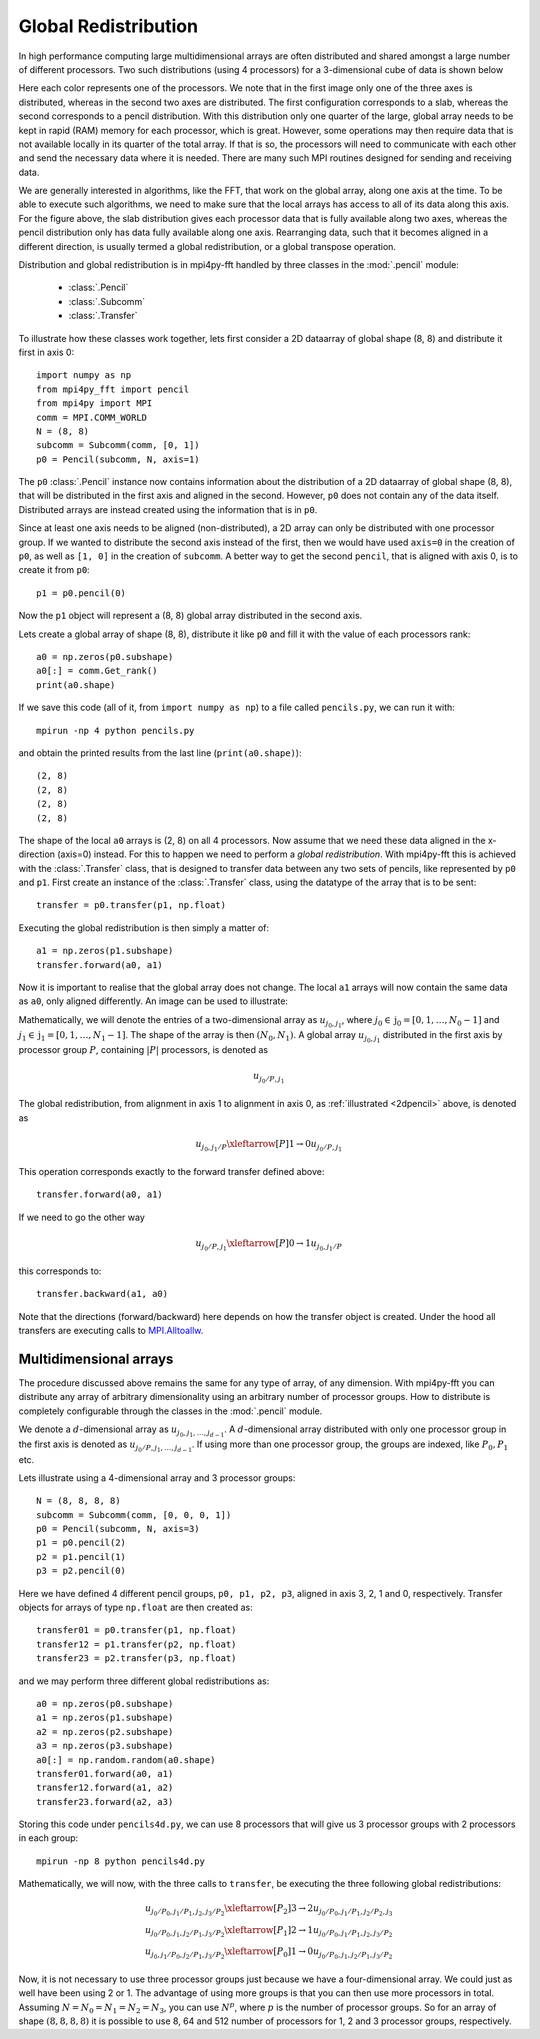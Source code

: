 Global Redistribution
=====================

In high performance computing large multidimensional arrays are often 
distributed and shared amongst a large number of different processors. Two
such distributions (using 4 processors) for a 3-dimensional cube of data is 
shown below

.. image:: datastructures1.png
    :width: 250px
    :height: 200px

.. image:: datastructures_pencil0.png
    :width: 250px
    :height: 200px

Here each color represents one of the processors. We note that in the first
image only one of the three axes is distributed, whereas in the second two axes
are distributed. The first configuration corresponds to a slab, whereas the 
second corresponds to a pencil distribution. With this distribution only one 
quarter of the large, global array needs to be kept in rapid (RAM) memory for 
each processor, which is great. However, some operations may then require
data that is not available locally in its quarter of the total array. If 
that is so, the processors will need to communicate with each other and
send the necessary data where it is needed. There are many such MPI routines
designed for sending and receiving data. 

We are generally interested in algorithms, like the FFT, that work on the 
global array, along one axis at the time. To be able to execute such algorithms, 
we need to make sure that the local arrays has access to all of its
data along this axis. For the figure above, the slab distribution gives each
processor data that is fully available along two axes, whereas the pencil
distribution only has data fully available along one axis. Rearranging data,
such that it becomes aligned in a different direction, is usually termed
a global redistribution, or a global transpose operation.

Distribution and global redistribution is in mpi4py-fft handled by three 
classes in the :mod:`.pencil` module:

    * :class:`.Pencil`
    * :class:`.Subcomm`
    * :class:`.Transfer`

To illustrate how these classes work together, lets first consider a 2D 
dataarray of global shape (8, 8) and distribute it first in axis 0::

    import numpy as np
    from mpi4py_fft import pencil
    from mpi4py import MPI
    comm = MPI.COMM_WORLD
    N = (8, 8)
    subcomm = Subcomm(comm, [0, 1])
    p0 = Pencil(subcomm, N, axis=1)

The ``p0`` :class:`.Pencil` instance now contains information about the
distribution of a 2D dataarray of global shape (8, 8), that will be
distributed in the first axis and aligned in the second. However, ``p0``
does not contain any of the data itself. Distributed arrays are instead 
created using the information that is in ``p0``.

Since at least one axis needs to be aligned (non-distributed), a 2D array 
can only be distributed with
one processor group. If we wanted to distribute the second axis instead 
of the first, then we would have used ``axis=0`` in the creation of ``p0``, 
as well as ``[1, 0]`` in the creation of ``subcomm``. A better way to get 
the second ``pencil``, that is aligned with axis 0, is to create it from 
``p0``::

    p1 = p0.pencil(0)

Now the ``p1`` object will represent a (8, 8) global array distributed in the
second axis. 

Lets create a global array of shape (8, 8), distribute it like ``p0`` and fill
it with the value of each processors rank::

    a0 = np.zeros(p0.subshape)
    a0[:] = comm.Get_rank()
    print(a0.shape)

If we save this code (all of it, from ``import numpy as np``) to a file called
``pencils.py``, we can run it with::

    mpirun -np 4 python pencils.py

and obtain the printed results from the last line (``print(a0.shape)``)::

    (2, 8)
    (2, 8)
    (2, 8)
    (2, 8)

The shape of the local ``a0`` arrays is (2, 8) on all 4 processors. Now assume 
that we need these data aligned in the x-direction (axis=0) instead. For this
to happen we need to perform a *global redistribution*. With mpi4py-fft 
this is achieved with the :class:`.Transfer` class, that is designed to 
transfer data between any two sets of pencils, like represented by ``p0`` and ``p1``.
First create an instance of the :class:`.Transfer` class, using the datatype
of the array that is to be sent::

    transfer = p0.transfer(p1, np.float)

Executing the global redistribution is then simply a matter of::

    a1 = np.zeros(p1.subshape)
    transfer.forward(a0, a1)

Now it is important to realise that the global array does not change. The local 
``a1`` arrays  will now contain the same data as ``a0``, only aligned differently. 
An image can be used to illustrate:

.. _2dpencil:

.. image:: 2Dpencil.png
    :width: 500px
    :height: 200px

Mathematically, we will denote the entries of a two-dimensional array 
as :math:`u_{j_0, j_1}`, where :math:`j_0\in \textbf{j}_0=[0, 1, \ldots, N_0-1]`
and :math:`j_1\in \textbf{j}_1=[0, 1, \ldots, N_1-1]`. The shape of the array is
then :math:`(N_0, N_1)`. A global array
:math:`u_{j_0, j_1}` distributed in the first axis by processor group :math:`P`, 
containing :math:`|P|` processors, is denoted as

.. math::

    u_{j_0/P, j_1}

The global redistribution, from alignment in axis 1 to alignment in axis 0, 
as :ref:`illustrated <2dpencil>` above, is denoted as

.. math::

    u_{j_0, j_1/P} \xleftarrow[P]{1\rightarrow 0} u_{j_0/P, j_1} 

This operation corresponds exactly to the forward transfer defined above::

    transfer.forward(a0, a1)

If we need to go the other way

.. math::

    u_{j_0/P, j_1} \xleftarrow[P]{0\rightarrow 1} u_{j_0, j_1/P} 

this corresponds to::

    transfer.backward(a1, a0)

Note that the directions (forward/backward) here depends on how the transfer
object is created. Under the hood all transfers are executing calls to
`MPI.Alltoallw <https://www.mpich.org/static/docs/v3.2/www3/MPI_Alltoallw.html>`_.


Multidimensional arrays
-----------------------

The procedure discussed above remains the same for any type of array, of any
dimension. With mpi4py-fft you can distribute any array of arbitrary dimensionality
using an arbitrary number of processor groups. How to distribute is completely 
configurable through the classes in the :mod:`.pencil` module.

We denote a :math:`d`-dimensional array as :math:`u_{j_0, j_1, \ldots, j_{d-1}}`.
A :math:`d`-dimensional array distributed with only one processor group in the 
first axis is denoted as :math:`u_{j_0/P, j_1, \ldots, j_{d-1}}`. If using more
than one processor group, the groups are indexed, like :math:`P_0, P_1` etc.

Lets illustrate using a 4-dimensional array and 3 processor groups::

    N = (8, 8, 8, 8)
    subcomm = Subcomm(comm, [0, 0, 0, 1])
    p0 = Pencil(subcomm, N, axis=3)
    p1 = p0.pencil(2)
    p2 = p1.pencil(1)
    p3 = p2.pencil(0)

Here we have defined 4 different pencil groups, ``p0, p1, p2, p3``, aligned in
axis 3, 2, 1 and 0, respectively. Transfer objects for arrays of type ``np.float`` 
are then created as::

    transfer01 = p0.transfer(p1, np.float)
    transfer12 = p1.transfer(p2, np.float)
    transfer23 = p2.transfer(p3, np.float)

and we may perform three different global redistributions as::

    a0 = np.zeros(p0.subshape)
    a1 = np.zeros(p1.subshape)
    a2 = np.zeros(p2.subshape)
    a3 = np.zeros(p3.subshape)
    a0[:] = np.random.random(a0.shape)
    transfer01.forward(a0, a1)
    transfer12.forward(a1, a2)
    transfer23.forward(a2, a3)

Storing this code under ``pencils4d.py``, we can use 8 processors that will
give us 3 processor groups with 2 processors in each group::

    mpirun -np 8 python pencils4d.py

Mathematically, we will now, with the three calls to ``transfer``, be executing 
the three following global redistributions:

.. math::

   u_{j_0/P_0, j_1/P_1, j_2, j_3/P_2} \xleftarrow[P_2]{3 \rightarrow 2}  u_{j_0/P_0, j_1/P_1, j_2/P_2, j_3} \\
   u_{j_0/P_0, j_1, j_2/P_1, j_3/P_2} \xleftarrow[P_1]{2 \rightarrow 1}  u_{j_0/P_0, j_1/P_1, j_2, j_3/P_2} \\
   u_{j_0, j_1/P_0, j_2/P_1, j_3/P_2} \xleftarrow[P_0]{1 \rightarrow 0}  u_{j_0/P_0, j_1, j_2/P_1, j_3/P_2}


Now, it is not necessary to use three processor groups just because we have a 
four-dimensional array. We could just as well have been using 2 or 1. The advantage 
of using more groups is that you can then use more processors in total. Assuming
:math:`N = N_0 = N_1 = N_2 = N_3`, you can use :math:`N^p`, where :math:`p` is
the number of processor groups. So for an array of shape :math:`(8,8,8,8)`
it is possible to use 8, 64 and 512 number of processors for 1, 2 and 3 
processor groups, respectively. 


